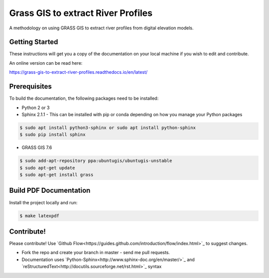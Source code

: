 
Grass GIS to extract River Profiles
===================================

A methodology on using GRASS GIS to extract river profiles from
digital elevation models.


Getting Started
---------------

These instructions will get you a copy of the documentation on your 
local machine if you wish to edit and contribute. 

An online version can be read here:

https://grass-gis-to-extract-river-profiles.readthedocs.io/en/latest/


Prerequisites
-------------

To build the documentation, the following packages need to be installed:

-  Python 2 or 3
-  Sphinx 2.1.1 - This can be installed with pip or conda depending on how you
   manage your Python packages

.. code:: bash

   $ sudo apt install python3-sphinx or sudo apt install python-sphinx
   $ sudo pip install sphinx

-  GRASS GIS 7.6

.. code:: bash

   $ sudo add-apt-repository ppa:ubuntugis/ubuntugis-unstable
   $ sudo apt-get update
   $ sudo apt-get install grass


Build PDF Documentation
-----------------------

Install the project locally and run:

.. code:: bash

   $ make latexpdf

Contribute!
-----------

Please contribute! Use `Github Flow<https://guides.github.com/introduction/flow/index.html>`_ to suggest changes.

- Fork the repo and create your branch in master - send me pull requests.
- Documentation uses `Python-Sphinx<http://www.sphinx-doc.org/en/master/>`_ and `reStructuredText<http://docutils.sourceforge.net/rst.html>`_ syntax
